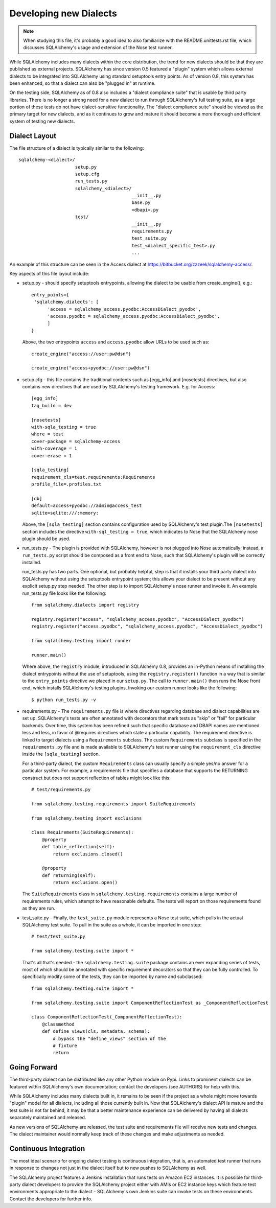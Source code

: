 ========================
Developing new Dialects
========================

.. note::

   When studying this file, it's probably a good idea to also
   familiarize with the  README.unittests.rst file, which discusses
   SQLAlchemy's usage and extension of the Nose test runner.

While SQLAlchemy includes many dialects within the core distribution, the
trend for new dialects should be that they are published as external
projects.   SQLAlchemy has since version 0.5 featured a "plugin" system
which allows external dialects to be integrated into SQLAlchemy using
standard setuptools entry points.  As of version 0.8, this system has
been enhanced, so that a dialect can also be "plugged in" at runtime.

On the testing side, SQLAlchemy as of 0.8 also includes a "dialect
compliance suite" that is usable by third party libraries.  There is no
longer a strong need for a new dialect to run through SQLAlchemy's full
testing suite, as a large portion of these tests do not have
dialect-sensitive functionality.  The "dialect compliance suite" should
be viewed as the primary target for new dialects, and as it continues
to grow and mature it should become a more thorough and efficient system
of testing new dialects.

Dialect Layout
===============

The file structure of a dialect is typically similar to the following::

    sqlalchemy-<dialect>/
                         setup.py
                         setup.cfg
                         run_tests.py
                         sqlalchemy_<dialect>/
                                              __init__.py
                                              base.py
                                              <dbapi>.py
                         test/
                                              __init__.py
                                              requirements.py
                                              test_suite.py
                                              test_<dialect_specific_test>.py
                                              ...

An example of this structure can be seen in the Access dialect at
https://bitbucket.org/zzzeek/sqlalchemy-access/.

Key aspects of this file layout include:

* setup.py - should specify setuptools entrypoints, allowing the
  dialect to be usable from create_engine(), e.g.::

        entry_points={
         'sqlalchemy.dialects': [
              'access = sqlalchemy_access.pyodbc:AccessDialect_pyodbc',
              'access.pyodbc = sqlalchemy_access.pyodbc:AccessDialect_pyodbc',
              ]
        }

  Above, the two entrypoints ``access`` and ``access.pyodbc`` allow URLs to be
  used such as::

    create_engine("access://user:pw@dsn")

    create_engine("access+pyodbc://user:pw@dsn")

* setup.cfg - this file contains the traditional contents such as [egg_info]
  and [nosetests] directives, but also contains new directives that are used
  by SQLAlchemy's testing framework.  E.g. for Access::

    [egg_info]
    tag_build = dev

    [nosetests]
    with-sqla_testing = true
    where = test
    cover-package = sqlalchemy-access
    with-coverage = 1
    cover-erase = 1

    [sqla_testing]
    requirement_cls=test.requirements:Requirements
    profile_file=.profiles.txt

    [db]
    default=access+pyodbc://admin@access_test
    sqlite=sqlite:///:memory:

  Above, the ``[sqla_testing]`` section contains configuration used by
  SQLAlchemy's test plugin.The ``[nosetests]`` section includes the
  directive ``with-sql_testing = true``, which indicates to Nose that
  the SQLAlchemy nose plugin should be used.

* run_tests.py - The plugin is provided with SQLAlchemy, however is not
  plugged into Nose automatically; instead, a ``run_tests.py`` script
  should be composed as a front end to Nose, such that SQLAlchemy's plugin
  will be correctly installed.

  run_tests.py has two parts.  One optional, but probably helpful, step
  is that it installs your third party dialect into SQLAlchemy without
  using the setuptools entrypoint system; this allows your dialect to
  be present without any explicit setup.py step needed.  The other
  step is to import SQLAlchemy's nose runner and invoke it.  An
  example run_tests.py file looks like the following::

    from sqlalchemy.dialects import registry

    registry.register("access", "sqlalchemy_access.pyodbc", "AccessDialect_pyodbc")
    registry.register("access.pyodbc", "sqlalchemy_access.pyodbc", "AccessDialect_pyodbc")

    from sqlalchemy.testing import runner

    runner.main()

  Where above, the ``registry`` module, introduced in SQLAlchemy 0.8, provides
  an in-Python means of installing the dialect entrypoints without the use
  of setuptools, using the ``registry.register()`` function in a way that
  is similar to the ``entry_points`` directive we placed in our ``setup.py``.
  The call to ``runner.main()`` then runs the Nose front end, which installs
  SQLAlchemy's testing plugins.   Invoking our custom runner looks like the
  following::

    $ python run_tests.py -v

* requirements.py - The ``requirements.py`` file is where directives
  regarding database and dialect   capabilities are set up.
  SQLAlchemy's tests are often annotated with decorators   that mark
  tests as "skip" or "fail" for particular backends.  Over time, this
  system   has been refined such that specific database and DBAPI names
  are mentioned   less and less, in favor of @requires directives which
  state a particular capability.   The requirement directive is linked
  to target dialects using a ``Requirements`` subclass.   The custom
  ``Requirements`` subclass is specified in the ``requirements.py`` file
  and   is made available to SQLAlchemy's test runner using the
  ``requirement_cls`` directive   inside the ``[sqla_testing]`` section.

  For a third-party dialect, the custom ``Requirements`` class can
  usually specify a simple yes/no answer for a particular system. For
  example, a requirements file that specifies a database that supports
  the RETURNING construct but does not support reflection of tables
  might look like this::

      # test/requirements.py

      from sqlalchemy.testing.requirements import SuiteRequirements

      from sqlalchemy.testing import exclusions

      class Requirements(SuiteRequirements):
          @property
          def table_reflection(self):
              return exclusions.closed()

          @property
          def returning(self):
              return exclusions.open()

  The ``SuiteRequirements`` class in
  ``sqlalchemy.testing.requirements`` contains a large number of
  requirements rules, which attempt to have reasonable defaults. The
  tests will report on those requirements found as they are run.

* test_suite.py - Finally, the ``test_suite.py`` module represents a
  Nose test suite, which pulls   in the actual SQLAlchemy test suite.
  To pull in the suite as a whole, it can   be imported in one step::

      # test/test_suite.py

      from sqlalchemy.testing.suite import *

  That's all that's needed - the ``sqlalchemy.testing.suite`` package
  contains an ever expanding series of tests, most of which should be
  annotated with specific requirement decorators so that they can be
  fully controlled. To specifically modify some of the tests, they can
  be imported by name and subclassed::

      from sqlalchemy.testing.suite import *

      from sqlalchemy.testing.suite import ComponentReflectionTest as _ComponentReflectionTest

      class ComponentReflectionTest(_ComponentReflectionTest):
          @classmethod
          def define_views(cls, metadata, schema):
              # bypass the "define_views" section of the
              # fixture
              return

Going Forward
==============

The third-party dialect can be distributed like any other Python
module on Pypi. Links to prominent dialects can be featured within
SQLAlchemy's own documentation; contact the developers (see AUTHORS)
for help with this.

While SQLAlchemy includes many dialects built in, it remains to be
seen if the project as a whole might move towards "plugin" model for
all dialects, including all those currently built in.  Now that
SQLAlchemy's dialect API is mature and the test suite is not far
behind, it may be that a better maintenance experience can be
delivered by having all dialects separately maintained and released.

As new versions of SQLAlchemy are released, the test suite and
requirements file will receive new tests and changes.  The dialect
maintainer would normally keep track of these changes and make
adjustments as needed.

Continuous Integration
======================

The most ideal scenario for ongoing dialect testing is continuous
integration, that is, an automated test runner that runs in response
to changes not just in the dialect itself but to new pushes to
SQLAlchemy as well.

The SQLAlchemy project features a Jenkins installation that runs tests
on Amazon EC2 instances.   It is possible for third-party dialect
developers to provide the SQLAlchemy project either with AMIs or EC2
instance keys which feature test environments appropriate to the
dialect - SQLAlchemy's own Jenkins suite can invoke tests on these
environments.  Contact the developers for further info.

